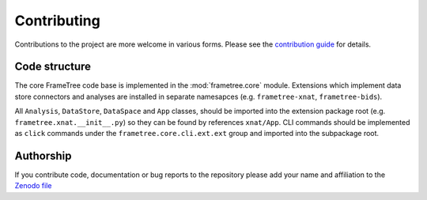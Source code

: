 Contributing
============

Contributions to the project are more welcome in various forms. Please see the
`contribution guide  <https://github.com/ArcanaFramework/frametree/blob/main/CONTRIBUTING.md>`_
for details.


Code structure
--------------

The core FrameTree code base is implemented in the :mod:`frametree.core` module. Extensions
which implement data store connectors and analyses are installed in separate namesapces
(e.g. ``frametree-xnat``, ``frametree-bids``).

All ``Analysis``, ``DataStore``, ``DataSpace`` and ``App`` classes, should be
imported into the extension package root (e.g. ``frametree.xnat.__init__.py``) so they can
be found by references ``xnat/App``. CLI commands should be implemented as ``click``
commands under the ``frametree.core.cli.ext.ext`` group and imported into the subpackage
root.


Authorship
----------

If you contribute code, documentation or bug reports to the repository please
add your name and affiliation to the `Zenodo file <https://github.com/ArcanaFramework/frametree/blob/main/.zenodo.json>`_
